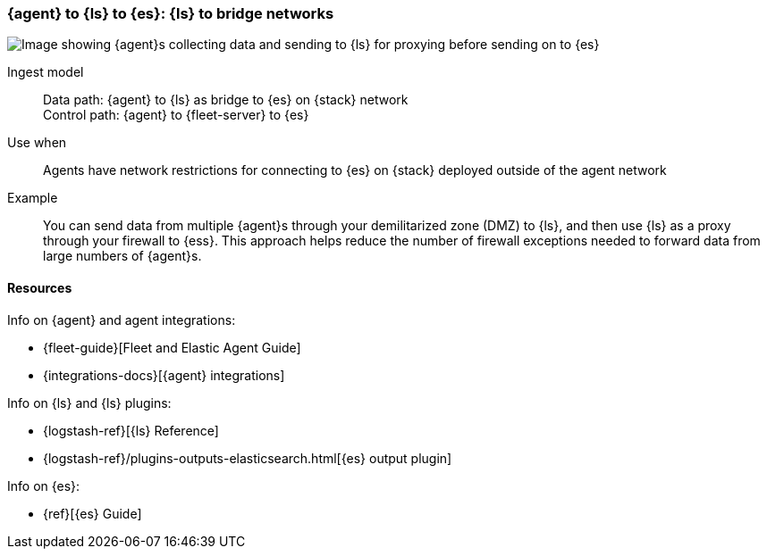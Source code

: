 [[ls-networkbridge]]
=== {agent} to {ls} to {es}: {ls} to bridge networks

image::images/ea-ls-bridge.png[Image showing {agent}s collecting data and sending to {ls} for proxying before sending on to {es}]

Ingest model::
Data path: {agent} to {ls} as bridge to {es} on {stack} network +
Control path: {agent} to {fleet-server} to {es}

Use when::
Agents have network restrictions for connecting to {es} on {stack} deployed outside of the agent network

Example::
You can send data from multiple {agent}s through your demilitarized zone (DMZ) to {ls}, and then use {ls} as a proxy through your firewall to {ess}. 
This approach helps reduce the number of firewall exceptions needed to forward data from large numbers of {agent}s.


[discrete]
[[ls-networkbridge-resources]]
==== Resources

Info on {agent} and agent integrations:

* {fleet-guide}[Fleet and Elastic Agent Guide]
* {integrations-docs}[{agent} integrations]

Info on {ls} and {ls} plugins:

* {logstash-ref}[{ls} Reference] 
* {logstash-ref}/plugins-outputs-elasticsearch.html[{es} output plugin]


Info on {es}:

* {ref}[{es} Guide]
